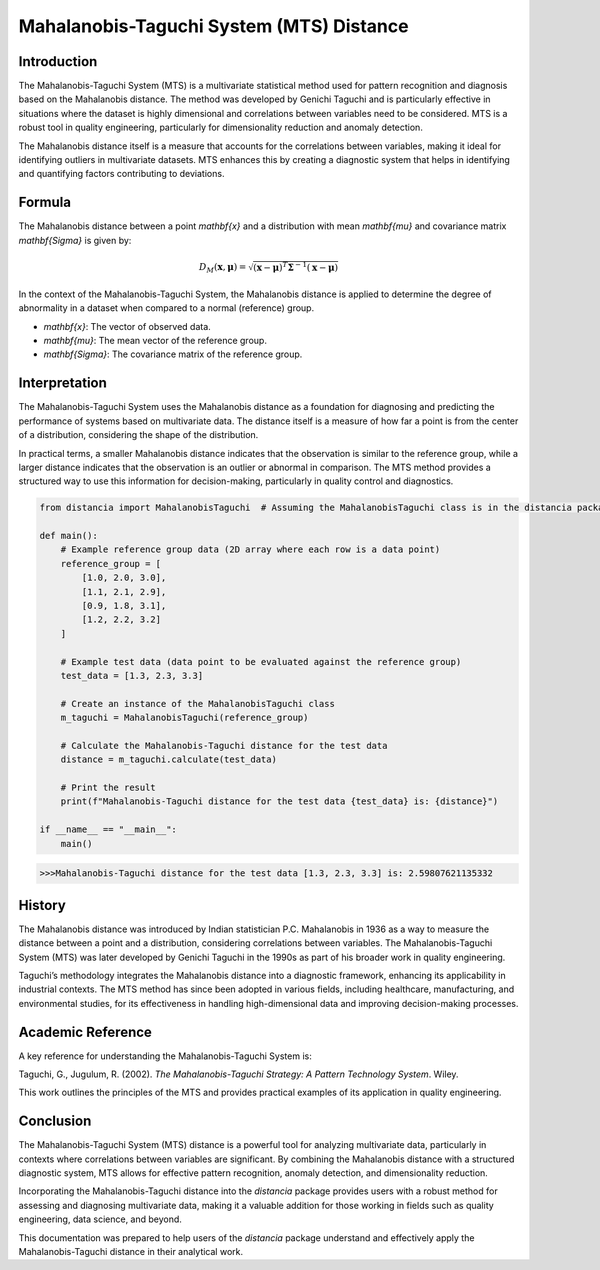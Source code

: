 Mahalanobis-Taguchi System (MTS) Distance
=========================================

Introduction
------------

The Mahalanobis-Taguchi System (MTS) is a multivariate statistical method used for pattern recognition and diagnosis based on the Mahalanobis distance. The method was developed by Genichi Taguchi and is particularly effective in situations where the dataset is highly dimensional and correlations between variables need to be considered. MTS is a robust tool in quality engineering, particularly for dimensionality reduction and anomaly detection.

The Mahalanobis distance itself is a measure that accounts for the correlations between variables, making it ideal for identifying outliers in multivariate datasets. MTS enhances this by creating a diagnostic system that helps in identifying and quantifying factors contributing to deviations.

Formula
-------

The Mahalanobis distance between a point `\mathbf{x}` and a distribution with mean `\mathbf{\mu}` and covariance matrix `\mathbf{\Sigma}` is given by:

.. math::

    D_M(\mathbf{x}, \mathbf{\mu}) = \sqrt{(\mathbf{x} - \mathbf{\mu})^T \mathbf{\Sigma}^{-1} (\mathbf{x} - \mathbf{\mu})}

In the context of the Mahalanobis-Taguchi System, the Mahalanobis distance is applied to determine the degree of abnormality in a dataset when compared to a normal (reference) group.

- `\mathbf{x}`: The vector of observed data.
- `\mathbf{\mu}`: The mean vector of the reference group.
- `\mathbf{\Sigma}`: The covariance matrix of the reference group.

Interpretation
--------------

The Mahalanobis-Taguchi System uses the Mahalanobis distance as a foundation for diagnosing and predicting the performance of systems based on multivariate data. The distance itself is a measure of how far a point is from the center of a distribution, considering the shape of the distribution.

In practical terms, a smaller Mahalanobis distance indicates that the observation is similar to the reference group, while a larger distance indicates that the observation is an outlier or abnormal in comparison. The MTS method provides a structured way to use this information for decision-making, particularly in quality control and diagnostics.

.. code-block:: python

    from distancia import MahalanobisTaguchi  # Assuming the MahalanobisTaguchi class is in the distancia package

    def main():
        # Example reference group data (2D array where each row is a data point)
        reference_group = [
            [1.0, 2.0, 3.0],
            [1.1, 2.1, 2.9],
            [0.9, 1.8, 3.1],
            [1.2, 2.2, 3.2]
        ]

        # Example test data (data point to be evaluated against the reference group)
        test_data = [1.3, 2.3, 3.3]

        # Create an instance of the MahalanobisTaguchi class
        m_taguchi = MahalanobisTaguchi(reference_group)

        # Calculate the Mahalanobis-Taguchi distance for the test data
        distance = m_taguchi.calculate(test_data)

        # Print the result
        print(f"Mahalanobis-Taguchi distance for the test data {test_data} is: {distance}")

    if __name__ == "__main__":
        main()


.. code-block:: bash

    >>>Mahalanobis-Taguchi distance for the test data [1.3, 2.3, 3.3] is: 2.59807621135332

History
-------

The Mahalanobis distance was introduced by Indian statistician P.C. Mahalanobis in 1936 as a way to measure the distance between a point and a distribution, considering correlations between variables. The Mahalanobis-Taguchi System (MTS) was later developed by Genichi Taguchi in the 1990s as part of his broader work in quality engineering.

Taguchi’s methodology integrates the Mahalanobis distance into a diagnostic framework, enhancing its applicability in industrial contexts. The MTS method has since been adopted in various fields, including healthcare, manufacturing, and environmental studies, for its effectiveness in handling high-dimensional data and improving decision-making processes.

Academic Reference
------------------

A key reference for understanding the Mahalanobis-Taguchi System is:

.. bibliography::

    MahalanobisTaguchi

Taguchi, G., Jugulum, R. (2002). *The Mahalanobis-Taguchi Strategy: A Pattern Technology System*. Wiley.

This work outlines the principles of the MTS and provides practical examples of its application in quality engineering.

Conclusion
----------

The Mahalanobis-Taguchi System (MTS) distance is a powerful tool for analyzing multivariate data, particularly in contexts where correlations between variables are significant. By combining the Mahalanobis distance with a structured diagnostic system, MTS allows for effective pattern recognition, anomaly detection, and dimensionality reduction.

Incorporating the Mahalanobis-Taguchi distance into the `distancia` package provides users with a robust method for assessing and diagnosing multivariate data, making it a valuable addition for those working in fields such as quality engineering, data science, and beyond.

This documentation was prepared to help users of the `distancia` package understand and effectively apply the Mahalanobis-Taguchi distance in their analytical work.

